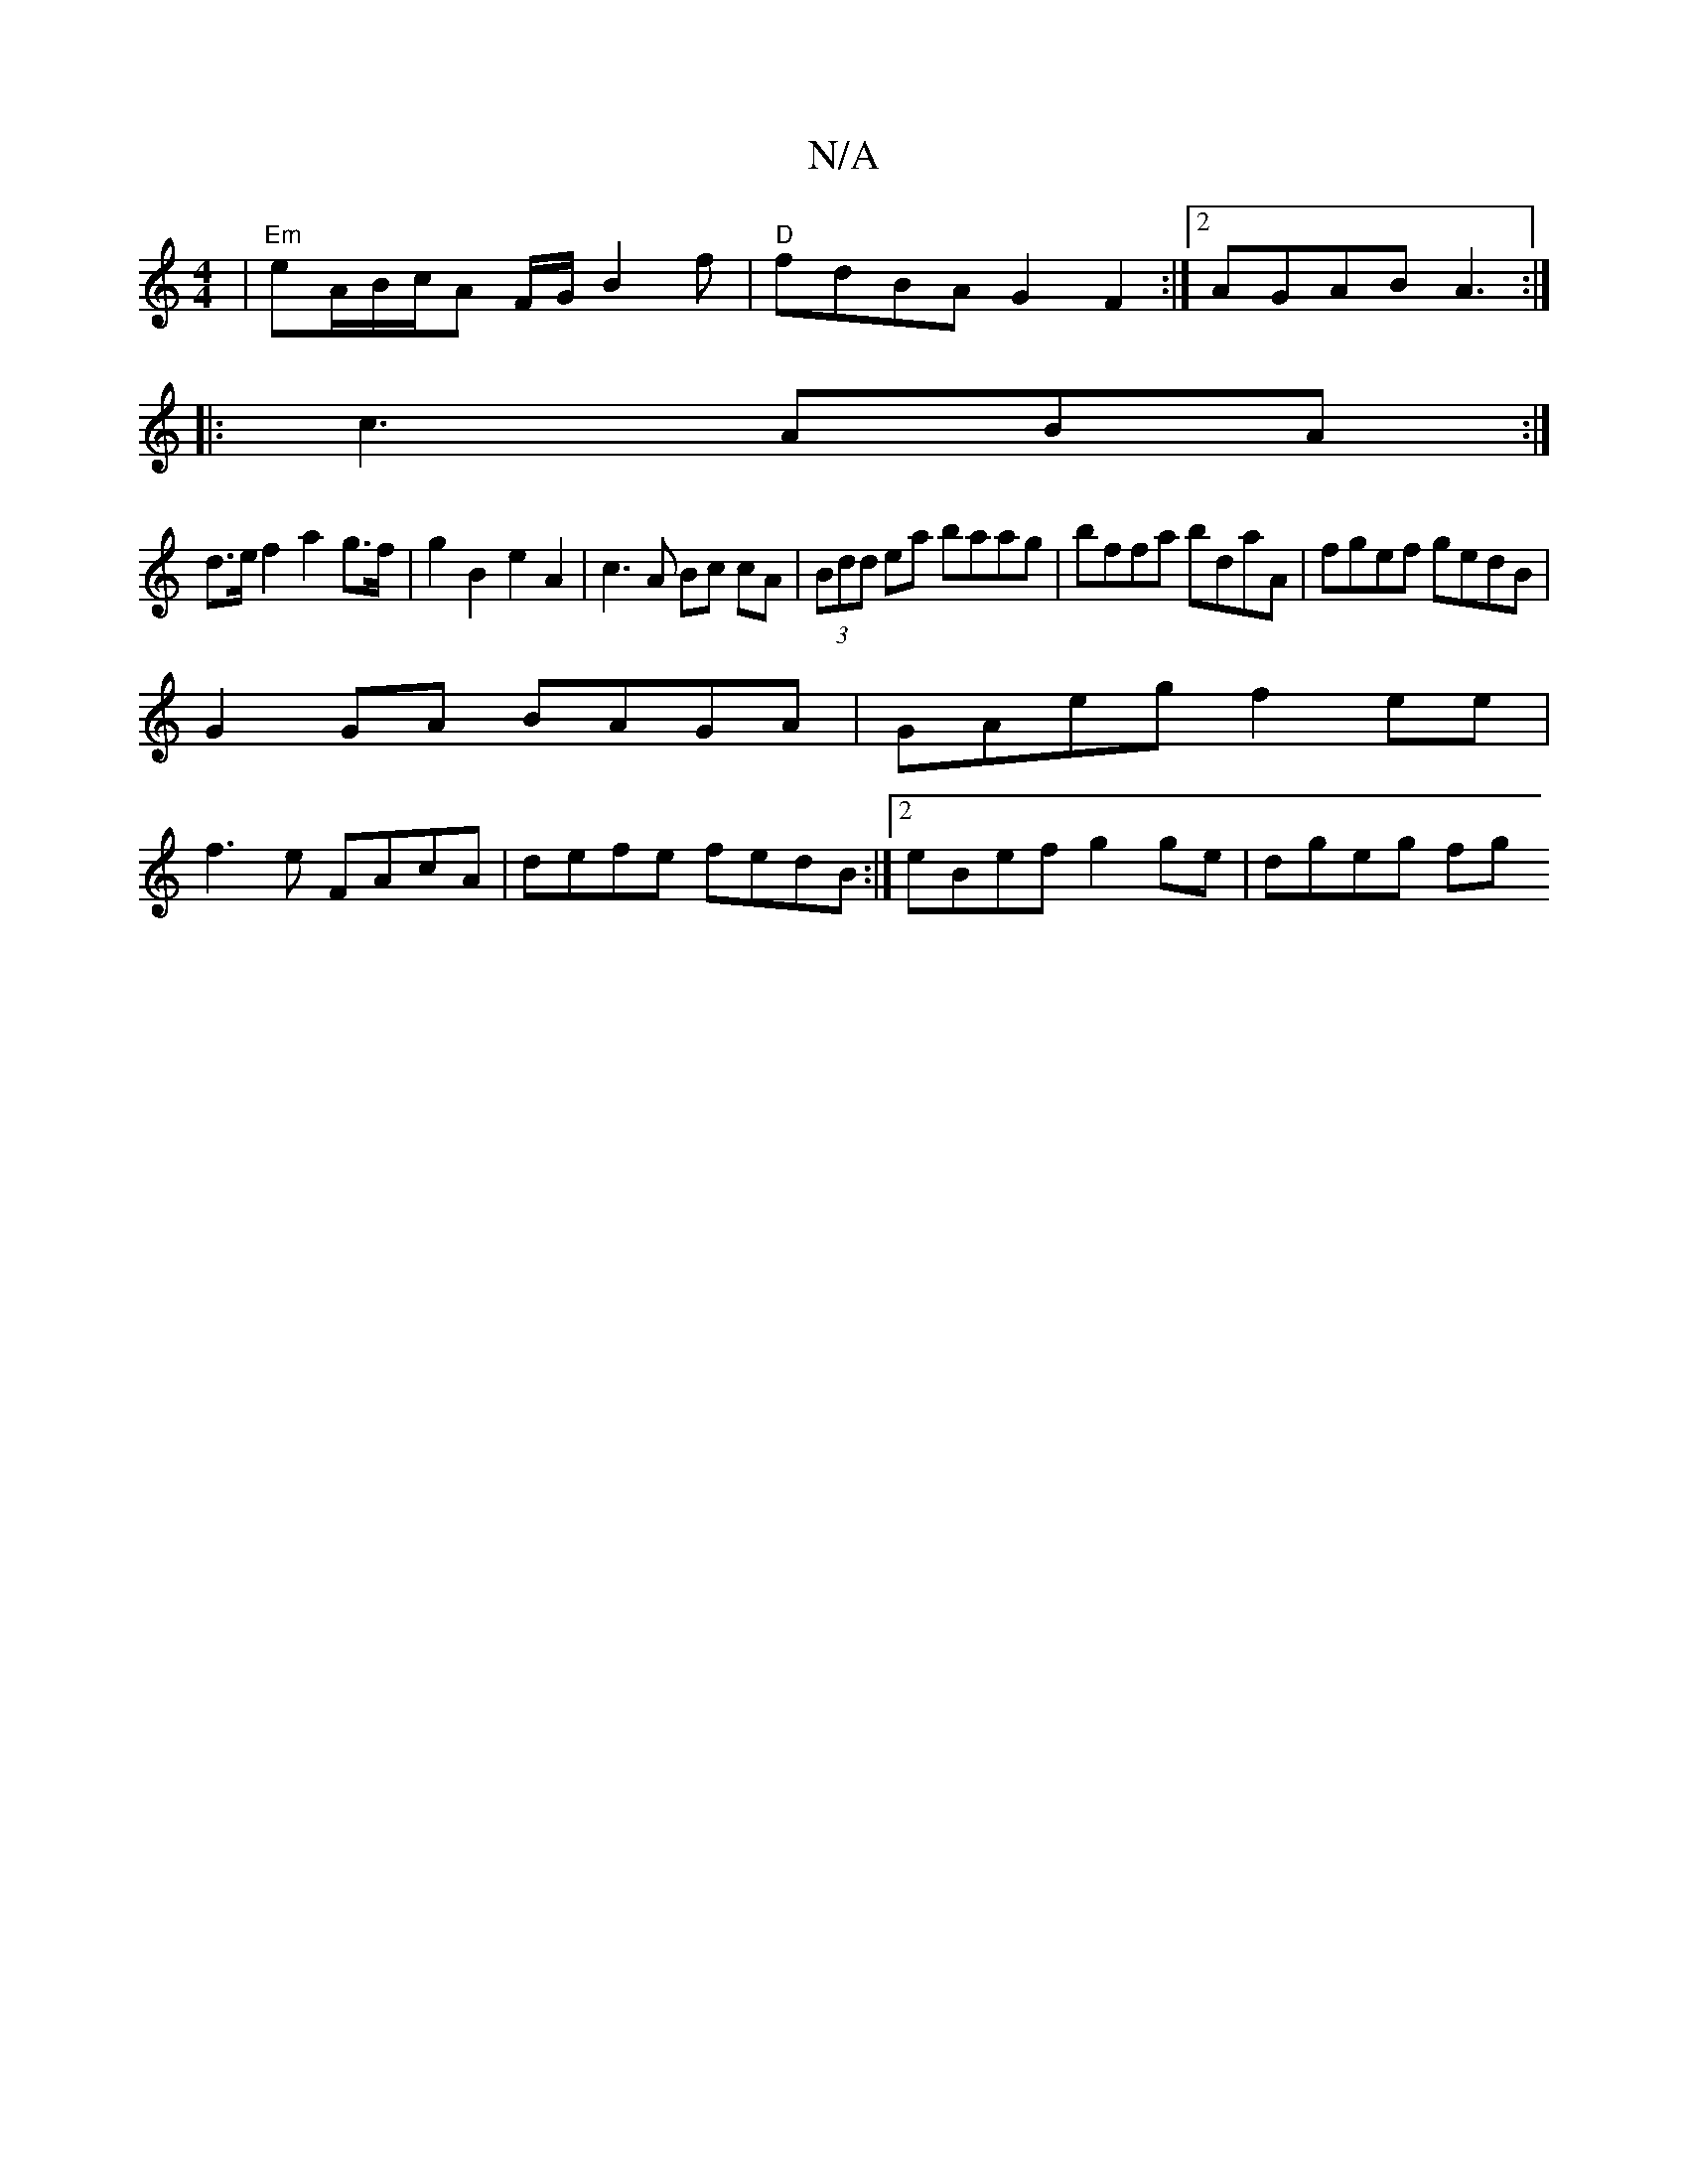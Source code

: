 X:1
T:N/A
M:4/4
R:N/A
K:Cmajor
 | "Em"eA/B/c/A F/G/ B2 f | "D"fdBA G2 F2:|2 AGAB A3:|
|: c3 ABA :|
d>ef2 a2g>f | g2B2 e2A2 | c3A Bc cA|(3Bdd ea baag|bffa bdaA|fgef gedB|
G2GA BAGA|GAeg f2ee|
f3e FAcA| defe fedB:|2 eBef g2ge|dgeg fg